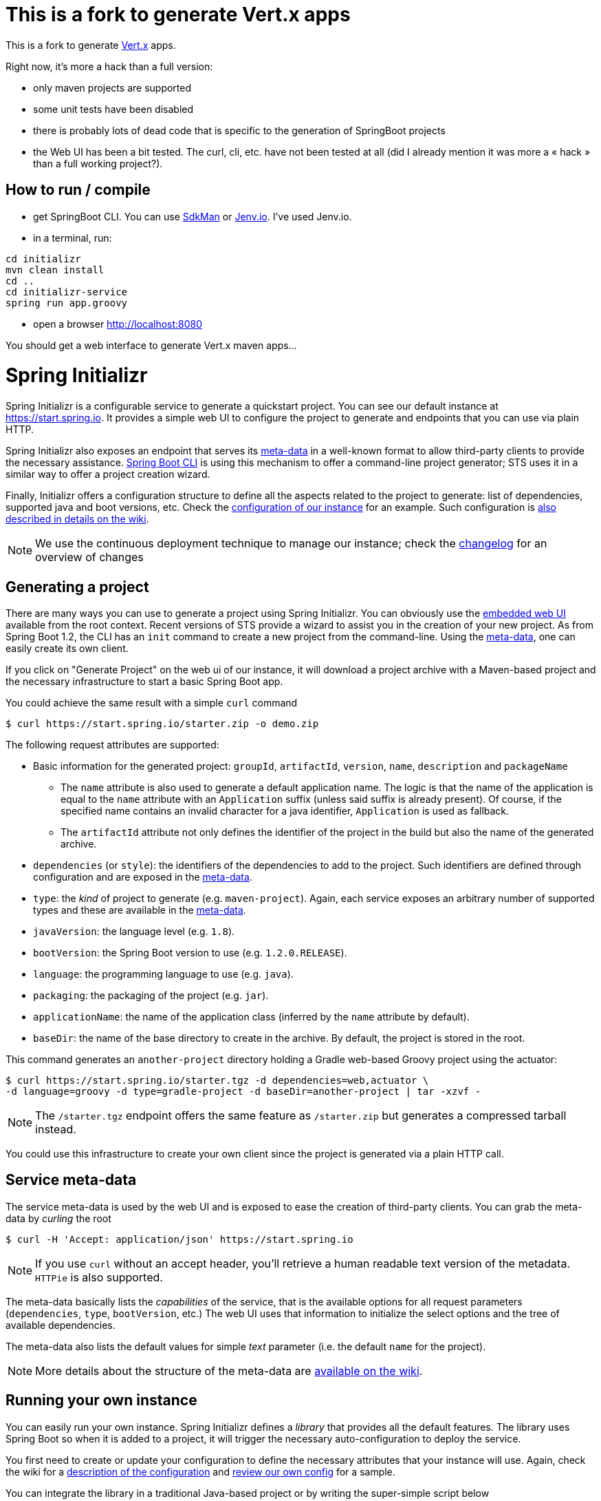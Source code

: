 = This is a fork to generate Vert.x apps

This is a fork to generate link:http://vertx.io/[Vert.x] apps.

Right now, it's more a hack than a full version:

* only maven projects are supported
* some unit tests have been disabled
* there is probably lots of dead code that is specific to the generation of SpringBoot projects
* the Web UI has been a bit tested. The curl, cli, etc. have not been tested at all (did I already mention it was more a « hack » than a full working project?).

== How to run / compile

* get SpringBoot CLI. You can use link:http://sdkman.io/[SdkMan] or link:http://jenv.io/[Jenv.io]. I've used Jenv.io.
* in a terminal, run:

----
cd initializr
mvn clean install
cd ..
cd initializr-service
spring run app.groovy
----

* open a browser link:http://localhost:8080[]

You should get a web interface to generate Vert.x maven apps…

= Spring Initializr
:wiki: https://github.com/spring-io/initializr/wiki
:boot-doc: http://docs.spring.io/spring-boot/docs/current/reference/htmlsingle
:code: https://github.com/spring-io/initializr/blob/master

Spring Initializr is a configurable service to generate a quickstart project. You can see
our default instance at link:https://start.spring.io[]. It provides a simple web UI to
configure the project to generate and endpoints that you can use via plain HTTP.

Spring Initializr also exposes an endpoint that serves its
{wiki}/Metadata-format[meta-data] in a well-known format to allow third-party
clients to provide the necessary assistance. {boot-doc}/#cli-init[Spring Boot CLI] is
using this mechanism to offer a command-line project generator; STS uses it in a similar
way to offer a project creation wizard.

Finally, Initializr offers a configuration structure to define all the aspects related
to the project to generate: list of dependencies, supported java and boot versions, etc. Check
the {code}/initializr-service/application.yml[configuration of our instance] for an example. Such
configuration is {wiki}/Configuration-format[also described in details on the wiki].

NOTE: We use the continuous deployment technique to manage our instance; check the
link:CHANGELOG.adoc[changelog] for an overview of changes

== Generating a project

There are many ways you can use to generate a project using Spring Initializr. You can
obviously use the https://start.spring.io[embedded web UI] available from the root
context. Recent versions of STS provide a wizard to assist you in the creation
of your new project. As from Spring Boot 1.2, the CLI has an `init` command to create
a new project from the command-line. Using the <<meta-data,meta-data>>, one can easily create
its own client.

If you click on "Generate Project" on the web ui of our instance, it will download a project
archive with a Maven-based project and the necessary infrastructure to start a basic Spring
Boot app.

You could achieve the same result with a simple `curl` command

[source,bash]
----
$ curl https://start.spring.io/starter.zip -o demo.zip
----

The following request attributes are supported:

* Basic information for the generated project: `groupId`, `artifactId`, `version`, `name`,
`description` and `packageName`
** The `name` attribute is also used to generate a default application name. The logic is
that the name of the application is equal to the `name` attribute with an `Application`
suffix (unless said suffix is already present). Of course, if the specified name contains
an invalid character for a java identifier, `Application` is used as fallback.
** The `artifactId` attribute not only defines the identifier of the project in the build but
also the name of the generated archive.
* `dependencies` (or `style`): the identifiers of the dependencies to add to the project. Such
identifiers are defined through configuration and are exposed in the <<meta-data,meta-data>>.
* `type`: the _kind_ of project to generate (e.g. `maven-project`). Again, each service
exposes an arbitrary number of supported types and these are available in the
<<meta-data,meta-data>>.
* `javaVersion`: the language level (e.g. `1.8`).
* `bootVersion`: the Spring Boot version to use (e.g. `1.2.0.RELEASE`).
* `language`: the programming language to use (e.g. `java`).
* `packaging`: the packaging of the project (e.g. `jar`).
* `applicationName`: the name of the application class (inferred by the `name` attribute by
default).
* `baseDir`: the name of the base directory to create in the archive. By default, the project
is stored in the root.

This command generates an `another-project` directory holding a Gradle web-based
Groovy project using the actuator:

[source,bash]
----
$ curl https://start.spring.io/starter.tgz -d dependencies=web,actuator \
-d language=groovy -d type=gradle-project -d baseDir=another-project | tar -xzvf -
----

NOTE: The `/starter.tgz` endpoint offers the same feature as `/starter.zip` but  generates
a compressed tarball instead.

You could use this infrastructure to create your own client since the project is generated
via a plain HTTP call.

[[meta-data]]
== Service meta-data

The service meta-data is used by the web UI and is exposed to ease the creation of
third-party clients. You can grab the meta-data by _curling_ the root

[source,bash]
----
$ curl -H 'Accept: application/json' https://start.spring.io
----

NOTE: If you use `curl` without an accept header, you'll retrieve a human readable text version
of the metadata. `HTTPie` is also supported.

The meta-data basically lists the _capabilities_ of the service, that is the available options
for all request parameters (`dependencies`, `type`, `bootVersion`, etc.) The web UI
uses that information to initialize the select options and the tree of available dependencies.

The meta-data also lists the default values for simple _text_ parameter (i.e. the default
`name` for the project).

NOTE: More details about the structure of the meta-data are {wiki}/Metadata-format[available
on the wiki].

== Running your own instance

You can easily run your own instance. Spring Initializr defines a _library_ that provides all
the default features. The library uses Spring Boot so when it is added to a project, it will
trigger the necessary auto-configuration to deploy the service.

You first need to create or update your configuration to define the necessary attributes that
your instance will use. Again, check the wiki for a {wiki}/Configuration-format[description
of the configuration] and {code}/initializr-service/application.yml[review our own config] for
a sample.

You can integrate the library in a traditional Java-based project or by writing the super-simple
script below

[source,groovy]
----
package org.acme.myapp

@Grab('io.spring.initalizr:initializr:1.0.0.BUILD-SNAPSHOT')
class YourInitializrApplication { }
----

NOTE: Spring Initializr is not available on Maven central yet so you will have to build
the library <<build,from source>> in order to use it in your own environment.

Once you have created that script (`my-instance.groovy`), place your configuration in the same
directory and simply execute this command to start the service:

[source,bash]
----
$ spring run my-instance.groovy
----

You may also want to <<run-app,run the default instance locally>>.


[[build]]
== Building from Source

You need Java (1.6 or better) and a bash-like shell.

If you are on a Mac and using http://brew.sh/[homebrew], all you need to do to install it is:

[indent=0]
----
    $ brew tap pivotal/tap
    $ brew install springboot
----

It will install `/usr/local/bin/spring`. You can jump right to <<run-app>>.

An alternative way to install the `spring` command line interface can be installed like this:

[indent=0]
----
    $ curl start.spring.io/install.sh | bash
----

After running that command you should see a `spring` directory:

[indent=0]
----
    $ ./spring/bin/spring --help

    usage: spring [--help] [--version]
       <command> [<args>]
    ...
----

You could add that `bin` directory to your `PATH` (the examples below
assume you did that).

If you don't have `curl` or `zip` you can probably get them (for
Windows users we recommend http://cygwin.org[cygwin]), or you can
download the http://start.spring.io/spring.zip[zip file] and unpack
it yourself.

[[building]]
=== Building

The library is located in the `initializr` directory.

[indent=0]
----
    $ cd initializr
    $ mvn clean install
----

If you want to run the smoke tests using Geb, you need to enable the
`smokeTests` profile. Firefox should also be installed on your machine

[indent=0]
----
    $ cd initializr
    $ mvn verify -PsmokeTests
----


[[run-app]]
=== Running the app locally

Once you have <<building, built the library>>, you can easily start the app using the `spring` command
from the `initializr-service` directory:

[indent=0]
----
	$ cd initializr-service
    $ spring run app.groovy
----

## Deploying to Cloud Foundry

If you are on a Mac and using http://brew.sh/[homebrew], install the Cloud Foundry CLI:

[indent=0]
----
    $ brew install cloudfoundry-cli
----

Alternatively, download a suitable binary for your platform from 
https://console.run.pivotal.io/tools[Pivotal Web Services].

An example Cloud Foundry `manifest.yml` file is provided. You should ensure that
the application name and URL (name and host values) are suitable for your environment
before running `cf push`.

You can jar up the app and make it executable in any environment.

[indent=0]
----
    $ spring jar start.jar app.groovy
----

Once the jar has been created, you can push the application:

[indent=0]
----
    $ cf push start -p start.jar -n start-<space>
----

Where `<space>` is the name of the space. As a failsafe, and a
reminder to be explicit, the deployment will fail in production
without the `-n`. It is needed to select the route because there is a
manifest that defaults it to `start-development`.

== License
Spring Initializr is Open Source software released under the
http://www.apache.org/licenses/LICENSE-2.0.html[Apache 2.0 license].